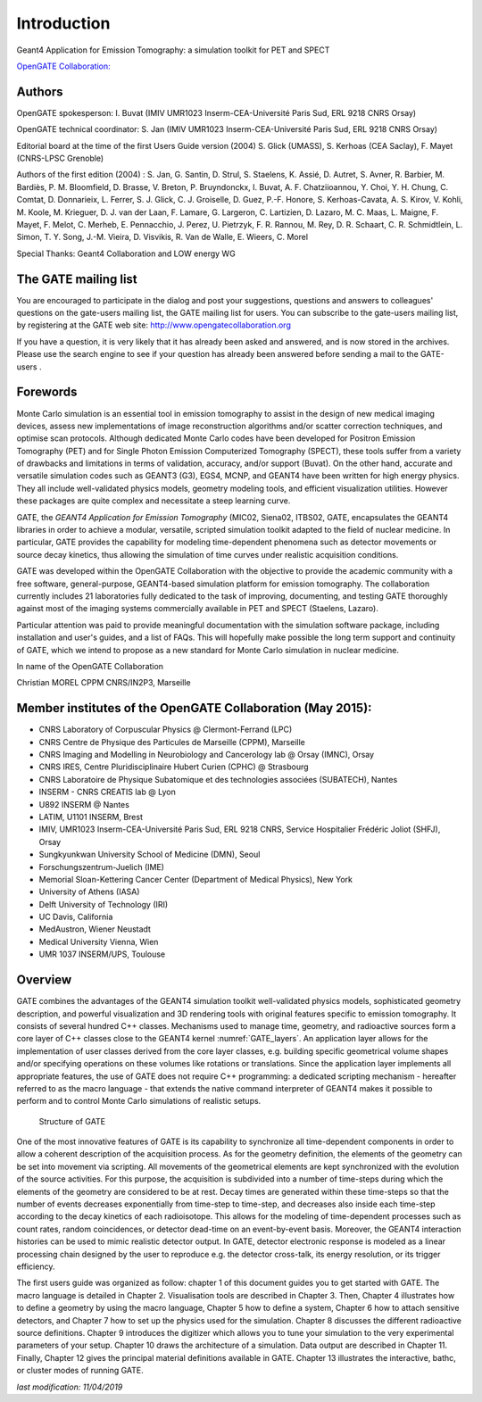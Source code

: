 Introduction
============

.. figure:: GoldGate.jpg
   :alt: GoldGate
   :name: GoldGate

Geant4 Application for Emission Tomography: a simulation toolkit for PET
and SPECT

`OpenGATE Collaboration: <http://www.opengatecollaboration.org>`_

Authors
-------

OpenGATE spokesperson: I. Buvat (IMIV UMR1023 Inserm-CEA-Université
Paris Sud, ERL 9218 CNRS Orsay)

OpenGATE technical coordinator: S. Jan (IMIV UMR1023
Inserm-CEA-Université Paris Sud, ERL 9218 CNRS Orsay)

Editorial board at the time of the first Users Guide version (2004) S.
Glick (UMASS), S. Kerhoas (CEA Saclay), F. Mayet (CNRS-LPSC Grenoble)

Authors of the first edition (2004) : S. Jan, G. Santin, D. Strul, S.
Staelens, K. Assié, D. Autret, S. Avner, R. Barbier, M. Bardiès, P. M.
Bloomfield, D. Brasse, V. Breton, P. Bruyndonckx, I. Buvat, A. F.
Chatziioannou, Y. Choi, Y. H. Chung, C. Comtat, D. Donnarieix, L.
Ferrer, S. J. Glick, C. J. Groiselle, D. Guez, P.-F. Honore, S.
Kerhoas-Cavata, A. S. Kirov, V. Kohli, M. Koole, M. Krieguer, D. J. van
der Laan, F. Lamare, G. Largeron, C. Lartizien, D. Lazaro, M. C. Maas,
L. Maigne, F. Mayet, F. Melot, C. Merheb, E. Pennacchio, J. Perez, U.
Pietrzyk, F. R. Rannou, M. Rey, D. R. Schaart, C. R. Schmidtlein, L.
Simon, T. Y. Song, J.-M. Vieira, D. Visvikis, R. Van de Walle, E.
Wieers, C. Morel

Special Thanks: Geant4 Collaboration and LOW energy WG

The GATE mailing list 
---------------------

You are encouraged to participate in the dialog and post your
suggestions, questions and answers to colleagues' questions on the
gate-users mailing list, the GATE mailing list for users. You can
subscribe to the gate-users mailing list, by registering at the GATE web
site: http://www.opengatecollaboration.org

If you have a question, it is very likely that it has already been asked
and answered, and is now stored in the archives. Please use the search
engine to see if your question has already been answered before sending
a mail to the GATE-users .

Forewords
---------

Monte Carlo simulation is an essential tool in emission tomography to
assist in the design of new medical imaging devices, assess new
implementations of image reconstruction algorithms and/or scatter
correction techniques, and optimise scan protocols. Although dedicated
Monte Carlo codes have been developed for Positron Emission Tomography
(PET) and for Single Photon Emission Computerized Tomography (SPECT),
these tools suffer from a variety of drawbacks and limitations in terms
of validation, accuracy, and/or support (Buvat). On the other hand,
accurate and versatile simulation codes such as GEANT3 (G3), EGS4, MCNP,
and GEANT4 have been written for high energy physics. They all include
well-validated physics models, geometry modeling tools, and efficient
visualization utilities. However these packages are quite complex and
necessitate a steep learning curve.

GATE, the *GEANT4 Application for Emission Tomography* (MIC02, Siena02,
ITBS02, GATE, encapsulates the GEANT4 libraries in order to achieve a
modular, versatile, scripted simulation toolkit adapted to the field of
nuclear medicine. In particular, GATE provides the capability for
modeling time-dependent phenomena such as detector movements or source
decay kinetics, thus allowing the simulation of time curves under
realistic acquisition conditions.

GATE was developed within the OpenGATE Collaboration with the objective
to provide the academic community with a free software, general-purpose,
GEANT4-based simulation platform for emission tomography. The
collaboration currently includes 21 laboratories fully dedicated to the
task of improving, documenting, and testing GATE thoroughly against most
of the imaging systems commercially available in PET and SPECT
(Staelens, Lazaro).

Particular attention was paid to provide meaningful documentation with
the simulation software package, including installation and user's
guides, and a list of FAQs. This will hopefully make possible the long
term support and continuity of GATE, which we intend to propose as a new
standard for Monte Carlo simulation in nuclear medicine.

In name of the OpenGATE Collaboration

Christian MOREL CPPM CNRS/IN2P3, Marseille

Member institutes of the OpenGATE Collaboration (May 2015):
-----------------------------------------------------------

*  CNRS Laboratory of Corpuscular Physics @ Clermont-Ferrand (LPC)
*  CNRS Centre de Physique des Particules de Marseille (CPPM), Marseille
*  CNRS Imaging and Modelling in Neurobiology and Cancerology lab @
   Orsay (IMNC), Orsay
*  CNRS IRES, Centre Pluridisciplinaire Hubert Curien (CPHC) @
   Strasbourg
*  CNRS Laboratoire de Physique Subatomique et des technologies
   associées (SUBATECH), Nantes
*  INSERM - CNRS CREATIS lab @ Lyon
*  U892 INSERM @ Nantes
*  LATIM, U1101 INSERM, Brest
*  IMIV, UMR1023 Inserm-CEA-Université Paris Sud, ERL 9218 CNRS, Service
   Hospitalier Frédéric Joliot (SHFJ), Orsay
*  Sungkyunkwan University School of Medicine (DMN), Seoul
*  Forschungszentrum-Juelich (IME)
*  Memorial Sloan-Kettering Cancer Center (Department of Medical
   Physics), New York
*  University of Athens (IASA)
*  Delft University of Technology (IRI)
*  UC Davis, California
*  MedAustron, Wiener Neustadt
*  Medical University Vienna, Wien
*  UMR 1037 INSERM/UPS, Toulouse

Overview
--------

GATE combines the advantages of the GEANT4 simulation toolkit well-validated
physics models, sophisticated geometry description, and powerful visualization
and 3D rendering tools with original features specific to emission tomography.
It consists of several hundred C++ classes. Mechanisms used to manage time,
geometry, and radioactive sources form a core layer of C++ classes close to the
GEANT4 kernel :numref:`GATE_layers`. An application layer allows for the
implementation of user classes derived from the core layer classes, e.g.
building specific geometrical volume shapes and/or specifying operations on
these volumes like rotations or translations. Since the application layer
implements all appropriate features, the use of GATE does not require C++
programming: a dedicated scripting mechanism - hereafter referred to as the
macro language - that extends the native command interpreter of GEANT4 makes it
possible to perform and to control Monte Carlo simulations of realistic setups.

.. figure:: GATE_layers.jpg
   :alt: Figure 1: GATE_layers
   :name: GATE_layers

   Structure of GATE

One of the most innovative features of GATE is its capability to synchronize all
time-dependent components in order to allow a coherent description of the
acquisition process. As for the geometry definition, the elements of the
geometry can be set into movement via scripting. All movements of the
geometrical elements are kept synchronized with the evolution of the source
activities. For this purpose, the acquisition is subdivided into a number of
time-steps during which the elements of the geometry are considered to be at
rest. Decay times are generated within these time-steps so that the number of
events decreases exponentially from time-step to time-step, and decreases also
inside each time-step according to the decay kinetics of each radioisotope. This
allows for the modeling of time-dependent processes such as count rates, random
coincidences, or detector dead-time on an event-by-event basis. Moreover, the
GEANT4 interaction histories can be used to mimic realistic detector output. In
GATE, detector electronic response is modeled as a linear processing chain
designed by the user to reproduce e.g. the detector cross-talk, its energy
resolution, or its trigger efficiency.

The first users guide was organized as follow: chapter 1 of this document guides
you to get started with GATE. The macro language is detailed in Chapter 2.
Visualisation tools are described in Chapter 3. Then, Chapter 4 illustrates how
to define a geometry by using the macro language, Chapter 5 how to define a
system, Chapter 6 how to attach sensitive detectors, and Chapter 7 how to set up
the physics used for the simulation. Chapter 8 discusses the different
radioactive source definitions. Chapter 9 introduces the digitizer which allows
you to tune your simulation to the very experimental parameters of your setup.
Chapter 10 draws the architecture of a simulation. Data output are described in
Chapter 11. Finally, Chapter 12 gives the principal material definitions
available in GATE. Chapter 13 illustrates the interactive, bathc, or cluster
modes of running GATE.

*last modification: 11/04/2019*
